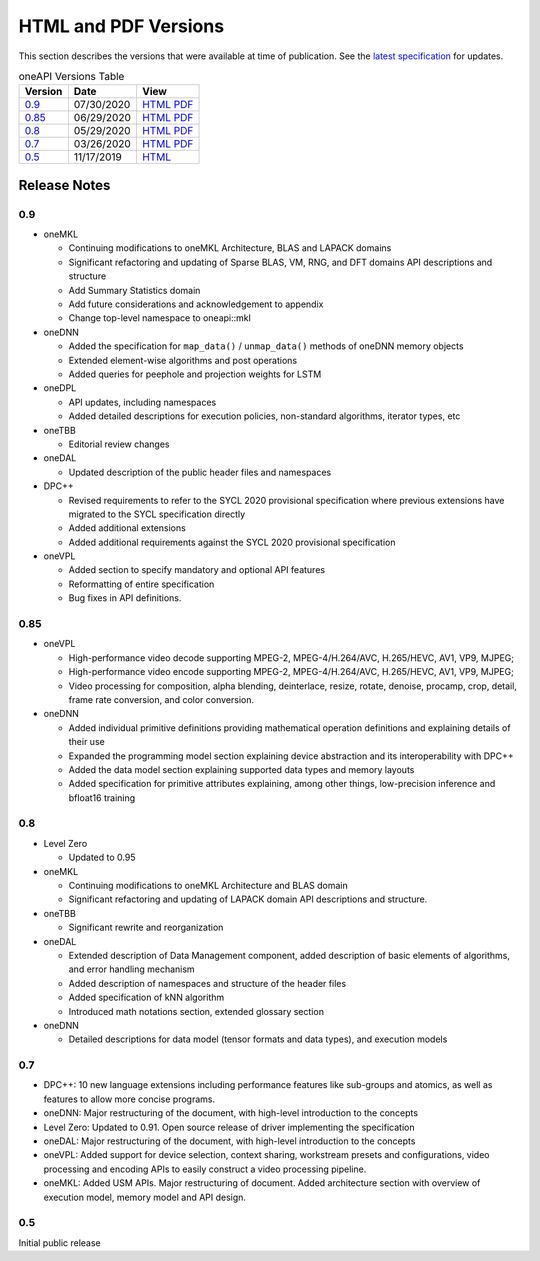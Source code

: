 ..
  Copyright 2020 Intel Corporation


=======================
 HTML and PDF Versions
=======================

This section describes the versions that were available at time of
publication. See the `latest specification
<https://spec.oneapi.com/versions/latest/versions.html>`__ for
updates.

.. table:: oneAPI Versions Table
	   
  ========  ==========  =========
  Version   Date        View                                                                                                            
  ========  ==========  =========
  `0.9`_    07/30/2020  `HTML <https://spec.oneapi.com/versions/0.9/>`__ `PDF <https://spec.oneapi.com/versions/0.9/oneAPI-spec.pdf>`__
  `0.85`_   06/29/2020  `HTML <https://spec.oneapi.com/versions/0.85/>`__ `PDF <https://spec.oneapi.com/versions/0.85/oneAPI-spec.pdf>`__
  `0.8`_    05/29/2020  `HTML <https://spec.oneapi.com/versions/0.8/>`__ `PDF <https://spec.oneapi.com/versions/0.8/oneAPI-spec.pdf>`__
  `0.7`_    03/26/2020  `HTML <https://spec.oneapi.com/versions/0.7/>`__ `PDF <https://spec.oneapi.com/versions/0.7/oneAPI-spec.pdf>`__
  `0.5`_    11/17/2019  `HTML <https://spec.oneapi.com/versions/0.5.0/>`__                                                                
  ========  ==========  =========

Release Notes
=============

0.9
---

* oneMKL

  * Continuing modifications to oneMKL Architecture, BLAS and LAPACK domains
  * Significant refactoring and updating of Sparse BLAS, VM, RNG, and DFT domains API
    descriptions and structure
  * Add Summary Statistics domain
  * Add future considerations and acknowledgement to appendix
  * Change top-level namespace to oneapi::mkl

* oneDNN

  * Added the specification for ``map_data()`` / ``unmap_data()`` methods of
    oneDNN memory objects
  * Extended element-wise algorithms and post operations
  * Added queries for peephole and projection weights for LSTM

* oneDPL

  * API updates, including namespaces
  * Added detailed descriptions for execution policies, non-standard algorithms, iterator types, etc

* oneTBB

  * Editorial review changes
  
* oneDAL

  * Updated description of the public header files and namespaces
  
* DPC++

  * Revised requirements to refer to the SYCL 2020 provisional specification where previous
    extensions have migrated to the SYCL specification directly
  * Added additional extensions
  * Added additional requirements against the SYCL 2020 provisional specification
  
* oneVPL

  * Added section to specify mandatory and optional API features
  * Reformatting of entire specification
  * Bug fixes in API definitions.

0.85
----

* oneVPL

  * High-performance video decode supporting MPEG-2, MPEG-4/H.264/AVC,
    H.265/HEVC, AV1, VP9, MJPEG;
  * High-performance video encode supporting MPEG-2, MPEG-4/H.264/AVC,
    H.265/HEVC, AV1, VP9, MJPEG;
  * Video processing for composition, alpha blending, deinterlace,
    resize, rotate, denoise, procamp, crop, detail, frame rate
    conversion, and color conversion.

* oneDNN

  * Added individual primitive definitions providing mathematical
    operation definitions and explaining details of their use
  * Expanded the programming model section explaining device
    abstraction and its interoperability with DPC++
  * Added the data model section explaining supported data types and
    memory layouts
  * Added specification for primitive attributes explaining, among
    other things, low-precision inference and bfloat16 training

0.8
---

* Level Zero

  * Updated to 0.95

* oneMKL

  * Continuing modifications to oneMKL Architecture and BLAS domain
  * Significant refactoring and updating of LAPACK domain API
    descriptions and structure.

* oneTBB

  * Significant rewrite and reorganization

* oneDAL

  * Extended description of Data Management component, added
    description of basic elements of algorithms, and error handling
    mechanism
  * Added description of namespaces and structure of the header files
  * Added specification of kNN algorithm
  * Introduced math notations section, extended glossary section

* oneDNN

  * Detailed descriptions for data model (tensor formats and data
    types), and execution models


0.7
---

* DPC++: 10 new language extensions including performance features
  like sub-groups and atomics, as well as features to allow more
  concise programs.
* oneDNN: Major restructuring of the document, with high-level
  introduction to the concepts
* Level Zero: Updated to 0.91. Open source release of driver
  implementing the specification
* oneDAL: Major restructuring of the document, with high-level
  introduction to the concepts
* oneVPL: Added support for device selection, context sharing,
  workstream presets and configurations, video processing and encoding
  APIs to easily construct a video processing pipeline.
* oneMKL: Added USM APIs. Major restructuring of document. Added
  architecture section with overview of execution model, memory model
  and API design.

0.5
---

Initial public release

